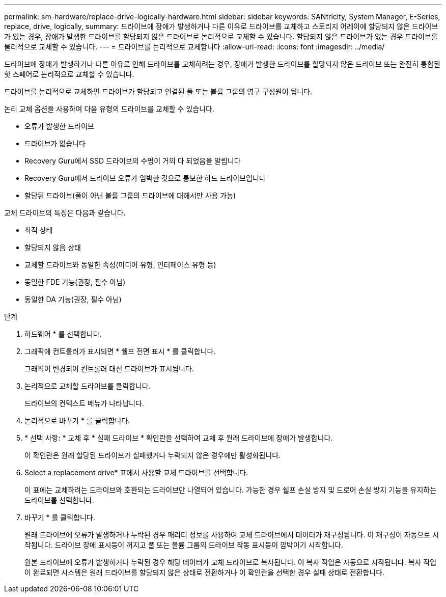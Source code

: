 ---
permalink: sm-hardware/replace-drive-logically-hardware.html 
sidebar: sidebar 
keywords: SANtricity, System Manager, E-Series, replace, drive, logically, 
summary: 드라이브에 장애가 발생하거나 다른 이유로 드라이브를 교체하고 스토리지 어레이에 할당되지 않은 드라이브가 있는 경우, 장애가 발생한 드라이브를 할당되지 않은 드라이브로 논리적으로 교체할 수 있습니다. 할당되지 않은 드라이브가 없는 경우 드라이브를 물리적으로 교체할 수 있습니다. 
---
= 드라이브를 논리적으로 교체합니다
:allow-uri-read: 
:icons: font
:imagesdir: ../media/


[role="lead"]
드라이브에 장애가 발생하거나 다른 이유로 인해 드라이브를 교체하려는 경우, 장애가 발생한 드라이브를 할당되지 않은 드라이브 또는 완전히 통합된 핫 스페어로 논리적으로 교체할 수 있습니다.

드라이브를 논리적으로 교체하면 드라이브가 할당되고 연결된 풀 또는 볼륨 그룹의 영구 구성원이 됩니다.

논리 교체 옵션을 사용하여 다음 유형의 드라이브를 교체할 수 있습니다.

* 오류가 발생한 드라이브
* 드라이브가 없습니다
* Recovery Guru에서 SSD 드라이브의 수명이 거의 다 되었음을 알립니다
* Recovery Guru에서 드라이브 오류가 임박한 것으로 통보한 하드 드라이브입니다
* 할당된 드라이브(풀이 아닌 볼륨 그룹의 드라이브에 대해서만 사용 가능)


교체 드라이브의 특징은 다음과 같습니다.

* 최적 상태
* 할당되지 않음 상태
* 교체할 드라이브와 동일한 속성(미디어 유형, 인터페이스 유형 등)
* 동일한 FDE 기능(권장, 필수 아님)
* 동일한 DA 기능(권장, 필수 아님)


.단계
. 하드웨어 * 를 선택합니다.
. 그래픽에 컨트롤러가 표시되면 * 쉘프 전면 표시 * 를 클릭합니다.
+
그래픽이 변경되어 컨트롤러 대신 드라이브가 표시됩니다.

. 논리적으로 교체할 드라이브를 클릭합니다.
+
드라이브의 컨텍스트 메뉴가 나타납니다.

. 논리적으로 바꾸기 * 를 클릭합니다.
. * 선택 사항: * 교체 후 * 실패 드라이브 * 확인란을 선택하여 교체 후 원래 드라이브에 장애가 발생합니다.
+
이 확인란은 원래 할당된 드라이브가 실패했거나 누락되지 않은 경우에만 활성화됩니다.

. Select a replacement drive* 표에서 사용할 교체 드라이브를 선택합니다.
+
이 표에는 교체하려는 드라이브와 호환되는 드라이브만 나열되어 있습니다. 가능한 경우 쉘프 손실 방지 및 드로어 손실 방지 기능을 유지하는 드라이브를 선택합니다.

. 바꾸기 * 를 클릭합니다.
+
원래 드라이브에 오류가 발생하거나 누락된 경우 패리티 정보를 사용하여 교체 드라이브에서 데이터가 재구성됩니다. 이 재구성이 자동으로 시작됩니다. 드라이브 장애 표시등이 꺼지고 풀 또는 볼륨 그룹의 드라이브 작동 표시등이 깜박이기 시작합니다.

+
원본 드라이브에 오류가 발생하거나 누락된 경우 해당 데이터가 교체 드라이브로 복사됩니다. 이 복사 작업은 자동으로 시작됩니다. 복사 작업이 완료되면 시스템은 원래 드라이브를 할당되지 않은 상태로 전환하거나 이 확인란을 선택한 경우 실패 상태로 전환합니다.


